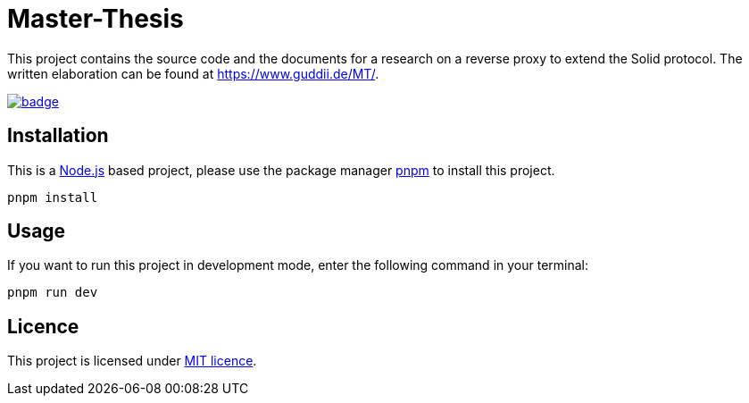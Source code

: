 = Master-Thesis

This project contains the source code and the documents for a research on a reverse proxy to extend the Solid protocol. The written elaboration can be found at https://www.guddii.de/MT/.

image:https://github.com/guddii/MT/actions/workflows/github-pages.yml/badge.svg[link="https://github.com/guddii/MT/actions/workflows/github-pages.yml"] 

== Installation

This is a https://nodejs.org/en/download/package-manager[Node.js] based project, please use the package manager https://pnpm.io/installation[pnpm] to install this project.

[source,bash]
----
pnpm install
----

== Usage

If you want to run this project in development mode, enter the following command in your terminal:

[source,bash]
----
pnpm run dev
----

## Licence

This project is licensed under link:LICENSE[MIT licence].